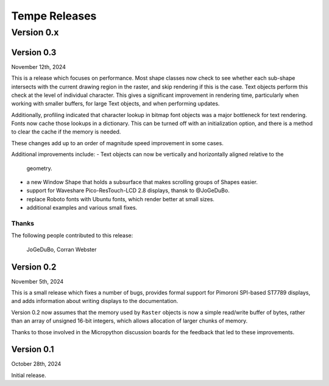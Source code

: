 ==============
Tempe Releases
==============

Version 0.x
===========

Version 0.3
-----------

November 12th, 2024

This is a release which focuses on performance.  Most shape classes now check
to see whether each sub-shape intersects with the current drawing region in
the raster, and skip rendering if this is the case.  Text objects perform this
check at the level of individual character.  This gives a significant
improvement in rendering time, particularly when working with smaller buffers,
for large Text objects, and when performing updates.

Additionally, profiling indicated that character lookup in bitmap font objects
was a major bottleneck for text rendering.  Fonts now cache those lookups in a
dictionary.  This can be turned off with an initialization option, and there is
a method to clear the cache if the memory is needed.

These changes add up to an order of magnitude speed improvement in some cases.

Additional improvements include:
- Text objects can now be vertically and horizontally aligned relative to the
  geometry.
- a new Window Shape that holds a subsurface that makes scrolling groups of
  Shapes easier.
- support for Waveshare Pico-ResTouch-LCD 2.8 displays, thansk to @JoGeDuBo.
- replace Roboto fonts with Ubuntu fonts, which render better at small sizes.
- additional examples and various small fixes.

Thanks
~~~~~~

The following people contributed to this release:

    JoGeDuBo, Corran Webster

Version 0.2
-----------

November 5th, 2024

This is a small release which fixes a number of bugs, provides formal
support for Pimoroni SPI-based ST7789 displays, and adds information about
writing displays to the documentation.

Version 0.2 now assumes that the memory used by ``Raster`` objects is now
a simple read/write buffer of bytes, rather than an array of unsigned 16-bit
integers, which allows allocation of larger chunks of memory.

Thanks to those involved in the Micropython discussion boards for the
feedback that led to these improvements.

Version 0.1
-----------

October 28th, 2024

Initial release.